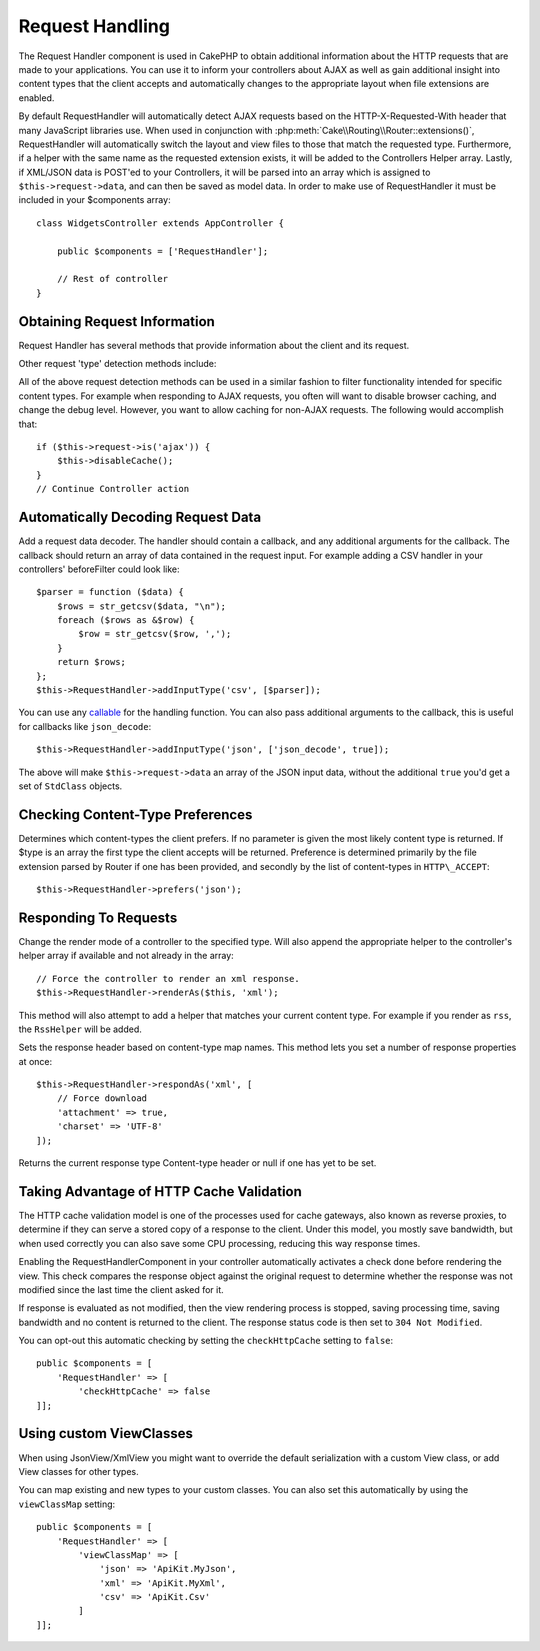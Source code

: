 Request Handling
################

.. php:class:: RequestHandlerComponent(ComponentCollection $collection, array $config = [])

The Request Handler component is used in CakePHP to obtain
additional information about the HTTP requests that are made to
your applications. You can use it to inform your controllers about
AJAX as well as gain additional insight into content types that the
client accepts and automatically changes to the appropriate layout
when file extensions are enabled.

By default RequestHandler will automatically detect AJAX requests
based on the HTTP-X-Requested-With header that many JavaScript
libraries use. When used in conjunction with
:php:meth:`Cake\\Routing\\Router::extensions()`, RequestHandler will
automatically switch the layout and view files to those that match the requested
type. Furthermore, if a helper with the same name as the requested
extension exists, it will be added to the Controllers Helper array.
Lastly, if XML/JSON data is POST'ed to your Controllers, it will be
parsed into an array which is assigned to ``$this->request->data``,
and can then be saved as model data. In order to make use of
RequestHandler it must be included in your $components array::

    class WidgetsController extends AppController {

        public $components = ['RequestHandler'];

        // Rest of controller
    }

Obtaining Request Information
=============================

Request Handler has several methods that provide information about
the client and its request.

.. php:method:: accepts($type = null)

    $type can be a string, or an array, or null. If a string, accepts
    will return ``true`` if the client accepts the content type. If an
    array is specified, accepts return ``true`` if any one of the content
    types is accepted by the client. If null returns an array of the
    content-types that the client accepts. For example::

        class ArticlesController extends AppController {

            public $components = ['RequestHandler'];

            public function beforeFilter() {
                if ($this->RequestHandler->accepts('html')) {
                    // Execute code only if client accepts an HTML (text/html)
                    // response.
                } elseif ($this->RequestHandler->accepts('xml')) {
                    // Execute XML-only code
                }
                if ($this->RequestHandler->accepts(['xml', 'rss', 'atom'])) {
                    // Executes if the client accepts any of the above: XML, RSS
                    // or Atom.
                }
            }
        }

Other request 'type' detection methods include:

.. php:method:: isXml()

    Returns ``true`` if the current request accepts XML as a response.

.. php:method:: isRss()

    Returns ``true`` if the current request accepts RSS as a response.

.. php:method:: isAtom()

    Returns ``true`` if the current call accepts an Atom response, false
    otherwise.

.. php:method:: isMobile()

    Returns ``true`` if user agent string matches a mobile web browser, or
    if the client accepts WAP content. The supported Mobile User Agent
    strings are:

    -  Android
    -  AvantGo
    -  BlackBerry
    -  DoCoMo
    -  Fennec
    -  iPad
    -  iPhone
    -  iPod
    -  J2ME
    -  MIDP
    -  NetFront
    -  Nokia
    -  Opera Mini
    -  Opera Mobi
    -  PalmOS
    -  PalmSource
    -  portalmmm
    -  Plucker
    -  ReqwirelessWeb
    -  SonyEricsson
    -  Symbian
    -  UP.Browser
    -  webOS
    -  Windows CE
    -  Windows Phone OS
    -  Xiino

.. php:method:: isWap()

    Returns ``true`` if the client accepts WAP content.

All of the above request detection methods can be used in a similar
fashion to filter functionality intended for specific content
types. For example when responding to AJAX requests, you often will
want to disable browser caching, and change the debug level.
However, you want to allow caching for non-AJAX requests. The
following would accomplish that::

        if ($this->request->is('ajax')) {
            $this->disableCache();
        }
        // Continue Controller action

Automatically Decoding Request Data
===================================

.. php:method:: addInputType($type, $handler)

Add a request data decoder. The handler should contain a callback, and any
additional arguments for the callback. The callback should return
an array of data contained in the request input. For example adding a CSV
handler in your controllers' beforeFilter could look like::

    $parser = function ($data) {
        $rows = str_getcsv($data, "\n");
        foreach ($rows as &$row) {
            $row = str_getcsv($row, ',');
        }
        return $rows;
    };
    $this->RequestHandler->addInputType('csv', [$parser]);

You can use any `callable <http://php.net/callback>`_ for the handling function.
You can also pass additional arguments to the callback, this is useful for
callbacks like ``json_decode``::

    $this->RequestHandler->addInputType('json', ['json_decode', true]);

The above will make ``$this->request->data`` an array of the JSON input data,
without the additional ``true`` you'd get a set of ``StdClass`` objects.

Checking Content-Type Preferences
=================================

.. php:method:: prefers($type = null)

Determines which content-types the client prefers. If no parameter
is given the most likely content type is returned. If $type is an
array the first type the client accepts will be returned.
Preference is determined primarily by the file extension parsed by
Router if one has been provided, and secondly by the list of
content-types in ``HTTP\_ACCEPT``::

    $this->RequestHandler->prefers('json');

Responding To Requests
======================

.. php:method:: renderAs($controller, $type)

Change the render mode of a controller to the specified type. Will
also append the appropriate helper to the controller's helper array
if available and not already in the array::

    // Force the controller to render an xml response.
    $this->RequestHandler->renderAs($this, 'xml');

This method will also attempt to add a helper that matches your current content
type. For example if you render as ``rss``, the ``RssHelper`` will be added.

.. php:method:: respondAs($type, $options)

Sets the response header based on content-type map names. This method lets you
set a number of response properties at once::

    $this->RequestHandler->respondAs('xml', [
        // Force download
        'attachment' => true,
        'charset' => 'UTF-8'
    ]);

.. php:method:: responseType()

Returns the current response type Content-type header or null if one has yet to
be set.


Taking Advantage of HTTP Cache Validation
=========================================

The HTTP cache validation model is one of the processes used for cache
gateways, also known as reverse proxies, to determine if they can serve a
stored copy of a response to the client. Under this model, you mostly save
bandwidth, but when used correctly you can also save some CPU processing,
reducing this way response times.

Enabling the RequestHandlerComponent in your controller automatically activates
a check done before rendering the view. This check compares the response object
against the original request to determine whether the response was not modified
since the last time the client asked for it.

If response is evaluated as not modified, then the view rendering process is
stopped, saving processing time, saving bandwidth and no content is returned to
the client. The response status code is then set to ``304 Not Modified``.

You can opt-out this automatic checking by setting the ``checkHttpCache``
setting to ``false``::

    public $components = [
        'RequestHandler' => [
            'checkHttpCache' => false
    ]];

Using custom ViewClasses
========================

.. php:method:: viewClassMap($type, $viewClass)

When using JsonView/XmlView you might want to override the default serialization
with a custom View class, or add View classes for other types.

You can map existing and new types to your custom classes. You can also set this
automatically by using the ``viewClassMap`` setting::

    public $components = [
        'RequestHandler' => [
            'viewClassMap' => [
                'json' => 'ApiKit.MyJson',
                'xml' => 'ApiKit.MyXml',
                'csv' => 'ApiKit.Csv'
            ]
    ]];

.. meta::
    :title lang=en: Request Handling
    :keywords lang=en: handler component,javascript libraries,public components,null returns,model data,request data,content types,file extensions,ajax,meth,content type,array,conjunction,cakephp,insight,php
